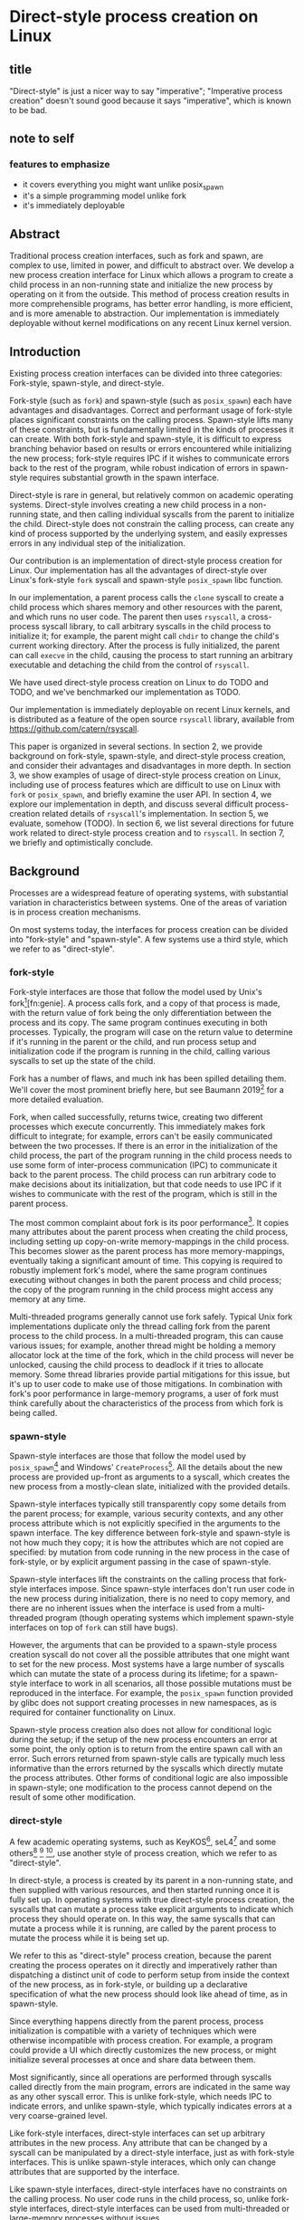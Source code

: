 * Direct-style process creation on Linux
** title
"Direct-style" is just a nicer way to say "imperative";
"Imperative process creation" doesn't sound good because it says "imperative", which is known to be bad.
** note to self
*** features to emphasize
- it covers everything you might want unlike posix_spawn
- it's a simple programming model unlike fork
- it's immediately deployable
** Abstract
Traditional process creation interfaces,
such as fork and spawn,
are complex to use, limited in power, and difficult to abstract over.
We develop a new process creation interface for Linux
which allows a program to create a child process in an non-running state
and initialize the new process by operating on it from the outside.
This method of process creation results in more comprehensible programs, 
has better error handling,
is more efficient,
and is more amenable to abstraction.
Our implementation is immediately deployable without kernel modifications on any recent Linux kernel version.
** Introduction
Existing process creation interfaces can be divided into three categories:
Fork-style, spawn-style, and direct-style.

Fork-style (such as =fork=) and spawn-style (such as =posix_spawn=) each have advantages and disadvantages.
Correct and performant usage of fork-style places significant constraints on the calling process.
Spawn-style lifts many of these constraints,
but is fundamentally limited in the kinds of processes it can create.
With both fork-style and spawn-style,
it is difficult to express
branching behavior based on results or errors encountered while initializing the new process;
fork-style requires IPC if it wishes to communicate errors back to the rest of the program,
while robust indication of errors in spawn-style requires substantial growth in the spawn interface.

Direct-style is rare in general, but relatively common on academic operating systems.
Direct-style involves creating a new child process in a non-running state,
and then calling individual syscalls from the parent to initialize the child.
Direct-style does not constrain the calling process,
can create any kind of process supported by the underlying system,
and easily expresses errors in any individual step of the initialization.

Our contribution is an implementation of direct-style process creation for Linux.
Our implementation has all the advantages of direct-style
over Linux's fork-style =fork= syscall and spawn-style =posix_spawn= libc function.

In our implementation, a parent process calls the =clone= syscall
to create a child process which shares memory and other resources with the parent,
and which runs no user code.
The parent then uses =rsyscall=, a cross-process syscall library,
to call arbitrary syscalls in the child process to initialize it;
for example, the parent might call =chdir= to change the child's current working directory.
After the process is fully initialized,
the parent can call =execve= in the child,
causing the process to start running an arbitrary executable
and detaching the child from the control of =rsyscall=.

We have used direct-style process creation on Linux to do TODO and TODO,
and we've benchmarked our implementation as TODO.

Our implementation is immediately deployable on recent Linux kernels,
and is distributed as a feature of the open source =rsyscall= library,
available from https://github.com/catern/rsyscall.

This paper is organized in several sections.
In section 2, we provide background on fork-style, spawn-style, and direct-style process creation,
and consider their advantages and disadvantages in more depth.
In section 3, we show examples of usage of direct-style process creation on Linux,
including use of process features which are difficult to use on Linux with =fork= or =posix_spawn=,
and briefly examine the user API.
In section 4, we explore our implementation in depth,
and discuss several difficult process-creation related details of =rsyscall='s implementation.
In section 5, we evaluate, somehow (TODO).
In section 6, we list several directions for future work related to direct-style process creation and to =rsyscall=.
In section 7, we briefly and optimistically conclude.
** Background
Processes are a widespread feature of operating systems,
with substantial variation in characteristics between systems.
One of the areas of variation is in process creation mechanisms.

On most systems today,
the interfaces for process creation
can be divided into "fork-style" and "spawn-style".
A few systems use a third style, which we refer to as "direct-style".
*** fork-style
Fork-style interfaces are those that follow the model used by Unix's fork[fn:fork][fn:genie].
A process calls fork, and a copy of that process is made,
with the return value of fork being the only differentiation between the process and its copy.
The same program continues executing in both processes.
Typically, the program will case on the return value to determine if it's running in the parent or the child,
and run process setup and initialization code if the program is running in the child,
calling various syscalls to set up the state of the child.

Fork has a number of flaws,
and much ink has been spilled detailing them.
We'll cover the most prominent briefly here,
but see Baumann 2019[fn:forkroad] for a more detailed evaluation.

Fork, when called successfully, returns twice,
creating two different processes which execute concurrently.
This immediately makes fork difficult to integrate;
for example, errors can't be easily communicated between the two processes.
If there is an error in the initialization of the child process,
the part of the program running in the child process
needs to use some form of inter-process communication (IPC) to communicate it back to the parent process.
The child process can run arbitrary code to make decisions about its initialization,
but that code needs to use IPC if it wishes to communicate with the rest of the program,
which is still in the parent process.

The most common complaint about fork is its poor performance[fn:forkroad].
It copies many attributes about the parent process when creating the child process,
including setting up copy-on-write memory-mappings in the child process.
This becomes slower as the parent process has more memory-mappings,
eventually taking a significant amount of time.
This copying is required to robustly implement fork's model,
where the same program continues executing without changes in both the parent process and child process;
the copy of the program running in the child process might access any memory at any time.

Multi-threaded programs generally cannot use fork safely.
Typical Unix fork implementations duplicate only the thread calling fork from the parent process to the child process.
In a multi-threaded program, this can cause various issues;
for example, another thread might be holding a memory allocator lock at the time of the fork,
which in the child process will never be unlocked,
causing the child process to deadlock if it tries to allocate memory.
Some thread libraries provide partial mitigations for this issue,
but it's up to user code to make use of those mitigations.
In combination with fork's poor performance in large-memory programs,
a user of fork must think carefully
about the characteristics of the process from which fork is being called.
*** spawn-style
Spawn-style interfaces are those that follow the model used by =posix_spawn=[fn:posix_spawn]
and Windows' =CreateProcess=[fn:create_process].
All the details about the new process are provided up-front as arguments to a syscall,
which creates the new process from a mostly-clean slate, initialized with the provided details.

Spawn-style interfaces typically still transparently copy some details from the parent process;
for example, various security contexts,
and any other process attribute which is not explicitly specified in the arguments to the spawn interface.
The key difference between fork-style and spawn-style is not how much they copy;
it is how the attributes which are not copied are specified:
by mutation from code running in the new process in the case of fork-style,
or by explicit argument passing in the case of spawn-style.

Spawn-style interfaces lift the constraints on the calling process that fork-style interfaces impose.
Since spawn-style interfaces don't run user code in the new process during initialization,
there is no need to copy memory,
and there are no inherent issues when the interface is used from a multi-threaded program
(though operating systems which implement spawn-style interfaces on top of =fork= can still have bugs).

However, the arguments that can be provided to a spawn-style process creation syscall
do not cover all the possible attributes that one might want to set for the new process.
Most systems have a large number of syscalls which can mutate the state of a process during its lifetime;
for a spawn-style interface to work in all scenarios,
all those possible mutations must be reproduced in the interface.
For example, the =posix_spawn= function provided by glibc does not support creating processes in new namespaces,
as is required for container functionality on Linux.

Spawn-style process creation also does not allow for conditional logic during the setup;
if the setup of the new process encounters an error at some point,
the only option is to return from the entire spawn call with an error.
Such errors returned from spawn-style calls
are typically much less informative
than the errors returned by the syscalls which directly mutate the process attributes.
Other forms of conditional logic are also impossible in spawn-style;
one modification to the process cannot depend on the result of some other modification.
*** direct-style
A few academic operating systems, such as KeyKOS[fn:keykos], seL4[fn:sel4]
and some others[fn:exokernel] [fn:fuschia] [fn:singularity],
use another style of process creation, which we refer to as "direct-style".

In direct-style, a process is created by its parent in a non-running state,
and then supplied with various resources,
and then started running once it is fully set up.
In operating systems with true direct-style process creation,
the syscalls that can mutate a process
take explicit arguments to indicate which process they should operate on.
In this way, the same syscalls that can mutate a process while it is running,
are called by the parent process to mutate the process while it is being set up.

We refer to this as "direct-style" process creation,
because the parent creating the process operates on it directly and imperatively
rather than dispatching a distinct unit of code to perform setup from inside the context of the new process,
as in fork-style,
or building up a declarative specification of what the new process should look like ahead of time,
as in spawn-style.

Since everything happens directly from the parent process,
process initialization is compatible with a variety of techniques
which were otherwise incompatible with process creation.
For example, a program could provide a UI which directly customizes the new process,
or might initialize several processes at once and share data between them.

Most significantly,
since all operations are performed through syscalls called directly from the main program,
errors are indicated in the same way as any other syscall error.
This is unlike fork-style, which needs IPC to indicate errors,
and unlike spawn-style, which typically indicates errors at a very coarse-grained level.

Like fork-style interfaces,
direct-style interfaces can set up arbitrary attributes in the new process.
Any attribute that can be changed by a syscall
can be manipulated by a direct-style interface,
just as with fork-style interfaces.
This is unlike spawn-style interaces,
which only can change attributes that are supported by the interface.

Like spawn-style interfaces,
direct-style interfaces have no constraints on the calling process.
No user code runs in the child process,
so, unlike fork-style interfaces,
direct-style interfaces can be used from multi-threaded or large-memory processes without issues.

Direct-style can be more complex to use;
it is most typically used in capability-oriented operating systems,
where a great deal of resources and information must be provided explicitly to initialize the new process.
In a truly capability-oriented operating system,
nothing is copied implicitly to the new process;
everything must be explicitly specified.
This can appear more complex
when compared to process creation on Unix systems or Windows.

However, we believe that a natural port of direct-style process creation to Linux
provides an interface that is just as simple to use as fork-style or spawn-style on Linux,
without their disadvantages.
Such an interface, like fork-style and spawn-style,
would implicitly copy some attributes to the new process,
rather than being capability-oriented and requiring all attributes to be specified explicitly.
This is the kind of direct-style interface that we contribute in this paper.
** Background on the use of processes
Why is it important to have a high-quality interface for creating processes?
Processes are already widely used;
most software is distributed as an executable which runs in a dedicated process.
This basic usage of processes can be performed with even a complex and inefficient process creation interface.
But processes have many uses beyond this simple and widespread one;
here we examine some more sophisticated applications of processes,
which benefit from a better process creation interface.
*** file descriptor inheritance allows abstracting over resources
In Unix, the mechanism of file descriptor inheritance
allows a process to be provided a resource by its creator,
while abstracting over the precise identity of that resource.[fn:ucspi]
For example, a process can be provided a file descriptor,
which can correspond to any file in a filesystem,
without the process being aware of what specific file it is accessing.
This is further enhanced by Unix's "everything is a file" design;
the passed file descriptor could also be a pipe, a network connection, or some other resource,
without the process knowing.
As another example,
a process can be provided a socket file descriptor on which it can call =accept= to receive connections,
without being aware of whether those connections come from the internet or from a local Unix socket.[fn:ucspi]
This abstraction mechanism is the basic principle of pipelines and redirection in the Unix shell,
but it is rarely used outside of the shell.
**** note to self
     need more cites for this, it's a common concept.
     maybe I should talk about socket activation? lazily starting processes? inetd? those are kind of different.
*** namespace modification allows customization without explicit support
In many systems,
it's possible to modify a process's view of nominally "global" resources.
In Unix-derived systems, this ability is most influentially provided in Plan 9[fn:plan9],
which allows each process to customize its view of the filesystem with private mounts and union directories[fn:plan9ns].
In Linux, these concepts were implemented as per-process namespaces[fn:linuxns].
Fundamentally,
this allows customizing a process's environment and therefore a program's behavior,
without having to write explicit support code for customization.
For example, Plan 9, unlike most other Unix-derived systems,
did not have a =PATH= environment variable which was searched by code in the process to find executables;
instead, each process was executed with a =/bin= directory at the root of the filesystem,
which was a union of many other directories,
and simply executed =/bin/foo= to run the program named =foo=.
In this way the set of executables provided to a process could be customized,
without any code to parse and handle =PATH= or any other executable-lookup-specific customization code.
*** privilege separation allows sandboxing
The basic isolation powers of processes are used to simplify application development:
it is beneficial to have a private virtual memory space when developing a stand-alone program.
But most systems have additional mechanisms of isolation between processes,
such as different privilege levels and access to global resources,
which can be used to provide a form of sandboxing.
For example, components which may exposed to hostile network requests
can be run in a separate process, at a lower privilege level than the main program;
in this way, even if an attacker gains control over that component,
the attacker will only have access to the lower level of privileges of that component,
rather than the full privileges of the main program.
**** note to self
     I can just cite some random paper about privilege separation in Unix, there must be tons
*** robust privilege separation and resource privion allows capability-based-security
As a further development of process-based sandboxing,
the privileges of a process can be explicitly enumerated
in a capability-based security model.[fn:capsicum]
By using previously-mentioned resource passing mechanisms,
such as file descriptor inheritance or namespace manipulation,
and by disabling the process's access to global resources such as the shared filesystem,
we can enforce that all resources used by the process are passed at creation time.
*** non-shared-memory concurrency allows exploiting parallelism in a simple way
Processes run concurrently,
which allows exploiting parallelism in the hardware.
Since processes don't share memory,
they can provide a less complex parallel programming environment
than shared-memory thread-based approaches.
The most popular parallel programming environment in existence today is the Unix shell,
which obtains its parallelism by running multiple processes connected via pipes.
The Unix shell has a relatively constrained form of parallel processing,
but it's also possible to create more complex webs of parallel processes,
where, for example, one process might take multiple inputs over multiple pipes,
or produce multiple outputs.
**** note to self
     Cite a paper about non-shared-memory concurrency? Must be tons of those

     Cite something about networks of processes - there's that one shell that did that.
     distribution.. shell.. thing, it was called...
*** conclusion
These techniques, and more, are available through the process interface.
Most software would benefit from abstraction over resources, sandboxing, and parallelism.
Yet these features of processes are used only rarely.
There are multiple reasons for this,
but one of the primary reasons is the complexity of current process creation interfaces.

Many of these techniques are used today by specialized software and services.
Often, such software only allows use of one of these techniques;
for example, the Unix shell allows piping together process, but not namespacing them;
container systems allow sandboxing processes, but not piping them together.
By delegating these features to specific separate services,
we lose the ability to use them in combination.

By improving the process creation interface,
we can make it possible both for programs to directly manipulate processes to use these techniques,
and to use and share composable libraries which use these techniques.
We believe this potential justifies the investment of substantial effort
into improving the process creation interface.
*** note to self
    Should make sure that the examples cover most of the process-features in this section;
    maybe explicitly?
** Overview and examples
In most operating system APIs, including the ones available on Linux,
when a program makes a syscall, it implicitly operates on the current process.
We need an API where we instead explicitly specify in which process we want to make a syscall,
so that we can initialize a child process from a program running in the parent process.

\texttt{rsyscall} provides this cross-process API.
rsyscall is a 

In this section, we show several example of direct-style process creation using the rsyscall API.

This API is naturally language-specific.
In C, the process would be an additional argument to existing functions.
In object oriented languages, the process is naturally an object,
on which syscalls are methods.


To perform direct-style process creation on Linux,
we need to be able to write a program which calls system calls in another process,
interleaved with system calls in its own process.
The standard C library API for system calls on Linux is not expressive enough for this;
system calls implicitly operate on the current process.
We need a new programming interface,
giving us access to the same system calls,
but allowing us to specify which process we are operating on.

To 

A program that wants to use direct-style process creation
needs to be able to express
calling a system call on another process.
The standard C library API for system calls on Linux is not expressive enough for this;
they implicitly operate on the current process.
A new API must be created 

The natural API for an imperative language using direct-style process creation is
The API we've chosen for typical imperative languages is an object-oriented interface.

A more natural interface 

The classic interface for system calls treats them as global functions which can be called from any context,
and which always 

The classic interface for system calls treats them as global


A program using direct-style process creation on Linux
creates a child process using the existing Linux =clone= syscall,
then calls various system calls on this child process to mutate it.
This usage of systemm 


To implement direct-style process creation on Linux,
we need to be able to call syscalls which operate on a child process,
from a program which does not run in the child process.
Given a system for such cross-process syscalls,
we can create a child process using the existing Linux =clone= syscall.
and then mutate it through various syscalls,
until it reaches the desired state,
at which point we can call =execve= on the child process to start it running.
After that, the child process functions like any other child process,
and can be monitored using normal Linux child monitoring syscalls,
such as =waitid=.

The API for such cross-process syscalls depends on the language;
in an object-oriented language,
a syscall naturally takes the form of a method on an object containing a handle for a process.
When a process is created,
an object is returned,
upon which exist methods for all Linux syscalls,
and which perform those syscalls such that they manipulate the specific process wrapped by this object.
A program written in an object-oriented language
creating processes in direct-style
is then a normal imperative program creating and mutating objects.

We'll give all our examples of direct-style process creation in object-oriented Python;
Python-specific asynchronous execution syntax (=await=) has been removed for clarity,
but the examples are otherwise real working code.
*** Terminology: A thread is a process controlled by a single program
From the perspective of our programs,
there are multiple processes which are under its control.
"A process which is under my control" is a mouthful;
we use the term "thread" to refer to all such controlled processes,
including the main "thread" on which the program is running.
On Linux, the shared-memory "threads" provided by libraries such as pthreads
are implemented as processes,
and their lifetime and execution is completely controlled by a single program;
the same is true of our controlled-process "threads".
The most significant difference is that our "threads" do not run their own code concurrently with the main program;
nevertheless our "threads" do provide the opportunity for parallel execution of system calls,
and so the terminology provides useful intuition.
We will therefore use the term "thread" to refer to these controlled processes throughout the rest of the paper.
**** note to self
     Probably should be more uniform about using the term "thread" everywhere?
     I've thought about it a lot but can't think of a better term than thread,
     even with the downsides.
*** basic example
In \listing{basic}, we simply create a new process under our control (a thread)
and immediately exec a binary with it.
As exceptions are used for error-handling in the Python API,
there is no need for error-checking code.

#+BEGIN_SRC python
# Use the clone syscall in the local thread to create a new thread;
# we use a wrapper that supplies defaults for all arguments.
child = local.thread.clone()
# Call execve to run a different executable in the child thread;
# We pass the executable path as the first argument in the argument list, as is traditional.
# We use a wrapper that defaults envp to an unchanged environment, so we don't pass envp.
child.execve(hello_path, [hello_path])
#+END_SRC
**** note to self: concepts introduced in this example
local.thread
clone
execve
*** passing down fds
In \listing{fds}, we create a new thread,
then create a listening socket bound to a random port in that thread,
then call exec, 
passing down the socket by disabling cloexec and passing its file descriptor number as an argument to the new program.

File descriptors, here, are object oriented and have relevant syscalls as methods.
They make syscalls in the process they are created in by default;
we can create more objects referring to the same file descriptor from different processes
if we want to make the syscalls from another process.

#+BEGIN_SRC python
child = local.thread.clone()
sock = child.socket(AF.INET, SOCK.DGRAM)
# bind the socket to a sockaddr_in;
# the sockaddr is allocated in memory with child.ptr and is garbage collected
sock.bind(child.ptr(SockaddrIn(0, 0)))
sock.listen(10)
sock.disable_cloexec()
child.execve(executable_path, [executable_path, "--listening-socket", str(int(sock))])
#+END_SRC
**** note to self: concepts introduced in this example
disable_cloexec
socket creation
using int on sock
.ptr
*** piping
In \listing{pipe},
we do the same as the Unix shell pipeline "yes | head -n 15".
We create a pipe,
then create two threads,
connect them with a pipe,
and exec a different program in each thread.

After a process is created with clone,
it may have inherited file descriptors;
here we inherit the pipe.
We make this inheritance explicit with =inherit_fd=,
a helper method on our thread object,
which takes a file descriptor from a different thread
and performs a runtime check that the file descriptor actually was inherited.
If so, it returns a new handle to the file descriptor which performs syscalls from the new thread.

Then we simply =dup2= as normal to replace child1's stdout with the write end of the pipe;
=dup2= disables CLOEXEC by default on the target.

#+BEGIN_SRC python
# create the pipe
pipe = local.thread.pipe()
child1 = local.thread.clone()
# inherit the write-end of the pipe to child1, and replace child1.stdout with it
child1.inherit_fd(pipe.write).dup2(child1.stdout)
child1_proc = child1.execve(yes_path, [yes_path])
child2 = local.thread.clone()
# inherit the read-end of the pipe to child2, and replace child2.stdin with it
child2.inherit_fd(pipe.read).dup2(child2.stdin)
child2_proc = child2.execve(head_path, [head_path, "-n", "15"])
#+END_SRC
**** note to self: concepts introduced in this example
dup2
pipe
*** mount namespace
In \listing{mount},
we make a new mount namespace and rearrange the filesystem tree for the child process.
We bind-mount /proc at /proc inside the chroot directory,
chroot into the directory,
and exec an executable which will run inside the chroot.

#+BEGIN_SRC python
child = local.thread.clone(CLONE.NEWUSER|CLONE.NEWNS)
child.mkdir(rootdir/"proc")
child.mount(Path("/proc"), rootdir/"proc", "", MS.BIND, "")
child.chroot(rootdir)
child.execve(executable_path, [executable_path])
#+END_SRC
**** note to self: concepts introduced in this example
namespaces
path slash syntax sugar
*** nested clone and network namespace
In \listing{nested},
we make a process (=ns_thread=) in a new network namespace.
Then, we create two more child processes of =ns_thread=,
which are also in the new network namespace.
This nested creation of child processes is fully supported,
like all other syscalls,
and allows us to set up complex graphs of processes and namespaces.

We bind to a privileged port on localhost inside the namespace,
and create one child to listen on that socket,
and another child to connect to it.

#+BEGIN_SRC python
ns_thread = local.thread.clone(CLONE.NEWNET|CLONE.NEWUSER)

listening_child = ns_thread.clone()
sock = listening_child.socket(AF.INET, SOCK.DGRAM)
sockaddr = SockaddrIn(22, "127.0.0.1")
sock.bind(listening_child.ptr(sockaddr))
sock.listen(10)
sock.disable_cloexec()
child.execve(server_path, [server_path, "--listening-socket", str(int(sock))])

connecting_child = ns_thread.clone()
child.execve(client_path, [client_path, "--connect-address", str(sockaddr.address) + ":" + str(sockaddr.port)])
#+END_SRC
**** note to self: concepts introduced in this example
network namespace
nested clone
*** miredo
In \listing{miredo},
we show non-trivial code for launching a real application:
the Miredo IPv6 tunneling software.
We use a few helper functions in this listing to keep the attention focused on the interesting parts.

Miredo is separated into two components, a privileged process which sets up network interfaces,
and an unprivileged process which talks to the network.
With minimal modifications to Miredo,
we launch Miredo entirely unprivileged inside a user namespace and network namespace,
with all resources created outside and explicitly passed in.

#+BEGIN_SRC python
### create socket outside network namespace that Miredo will use for internet access
inet_sock = local.thread.socket(AF.INET, SOCK.DGRAM)
inet_sock.bind(local.thread.ptr(SockaddrIn(0, 0)))
# set some miscellaneous additional sockopts that Miredo wants
set_miredo_sockopts(local.thread, inet_sock)
### create main network namespace thread
ns_thread = local.thread.clone(CLONE.NEWNET|CLONE.NEWUSER)
### create in-network-namespace raw INET6 socket which Miredo will use to relay pings
icmp6_fd = ns_thread.socket(AF.INET6, SOCK.RAW, IPPROTO.ICMPV6)
### create in-network-namespace socket which Miredo will use for unassociated Ifreq ioctls
reqsock = ns_thread.socket(AF.INET, SOCK.STREAM)
### create and set up the TUN interface
tun_fd, tun_index = make_tun(ns_thread, "miredo", reqsock)
### create socketpair which Miredo will use to communicate between privileged process and Teredo client
privproc_pair = ns_thread.socketpair(AF.UNIX, SOCK.STREAM)
### start up privileged process which manipulates the network setup in the namespace
privproc_thread = ns_thread.clone()
# preserve NET_ADMIN capability over exec so that privproc can manipulate the TUN interface
# helper function used because manipulating Linux ambient capabilities is fairly verbose
add_to_ambient_caps(privproc_thread, {CAP.NET_ADMIN})
# privproc expects to communicate with the main client over stdin and stdout
privproc_side = privproc_thread.inherit_fd(privproc_pair.first)
privproc_side.dup2(privproc_thread.stdin)
privproc_side.dup2(privproc_thread.stdout)
privproc_child = privproc_thread.execve(miredo_privproc_executable_path, [
    miredo_privproc_executable_path, str(tun_index)
])
### start up Miredo client process which communicates over the internet to implement the tunnel
# the client process doesn't need to be in the same network namespace, since it is passed all
# the resources it needs as fds at startup.
client_thread = ns_thread.clone(CLONE.NEWUSER|CLONE.NEWNET|CLONE.NEWNS|CLONE.NEWPID)
# lightly sandbox by unmounting everything except for the executable and its deps (known via package manager)
unmount_everything_except(client_thread, miredo_exec.run_client.executable_path)
# a helper function for preparing the fds that are passed as command line arguments
async def pass_fd(fd: FileDescriptor) -> str:
    client_thread.inherit_fd(fd).disable_cloexec()
    return str(int(fd))
client_child = client_thread.execve(miredo_client_executable_path, [
    miredo_client_executable_path,
    pass_fd(inet_sock), pass_fd(tun_fd), pass_fd(reqsock),
    pass_fd(icmp6_fd), pass_fd(privproc_pair.second),
    "teredo.remlab.net", "teredo.remlab.net"
])
#+END_SRC

**** note to self: concepts introduced in this example
socketpair
several helper functions
**** note to self
maybe I should remove some of the unnecessary networking stuff?
maybe show the corresponding fork-based code?
except doing something with fork with the same error handling requires a bunch of crazy IPC
** implementation
*** basics about rsyscall
Our main need for implementing direct-style process creation
is a robust system for cross-process syscalls.
We provided this in the rsyscall project.
rsyscall is a toolkit for cross-process syscalls on Linux,
with several language-specific library implementations.

In this section, we'll give a brief overview of rsyscall,
and focus on implementation issues specific to process creation.

rsyscall can be conceptually divided in two parts:
the basic cross-process syscall primitive,
and a language-specific library built on top
to handle the complexities of manipulating resources across multiple processes.
The Python language-specific library has already been demonstrated above.
Such libraries only need to be able to call syscalls and explicitly specify a process in some way;
they are, for the most part, agnostic to how the cross-process syscall is implemented.

Using the Python library as an example,
it provides Python wrappers for Linux system calls and structs
which are type-safe using Python 3 type annotations and runtime checks
while still providing low-abstraction access to a large subset of native Linux functionality.
It also provides garbage collection for remote file descriptors, memory and other resources.
Such features are independent of the precise implementation of the cross-process syscall primitive.

On Linux x86_64, a syscall is specified by a syscall number plus six register-sized arguments;
a syscall returns one register-sized value.
rsyscall's default implementation of cross-process syscalls sends those seven integers over a pipe,
and waits for a response on another pipe.
Processes are created running an infinite loop which, at each iteration,
reads a syscall request off the pipe,
performs that syscall,
and writes the return value back over the return pipe.
In this way, a cross-process syscall works much like a very primitive remote procedure call.

Many syscalls either take or return pointers to memory,
and require the caller to read or write that memory to provide arguments or receive results.
Therefore, an rsyscall library needs a way to access memory in the target process.
We implement this through another set of pipes,
by explicitly copying memory into and out of those pipes using the =read= and =write= system calls.
When we wish to read =N= bytes of memory at address =A= in the target process,
we first perform a =write(memory_pipe, A, N)= in the target process,
and then read that data off the other end of the pipe in the parent process.
When we wish to write =N= bytes of data at address =A= in the target process,
we first write that data to the pipe in the parent process,
then perform a =read(memory_pipe, A, N)= in the target process to copy that data from the pipe into memory.

ptrace provides an alternative means to perform arbitrary actions on other processes.
However, among other issues, it has the unavoidable substantial disadvantage of not permitting multiple ptracers.
A ptrace-based implementation would prevent using strace or gdb on rsyscall-controlled processes,
which is an unacceptable limitation for a general-purpose utility.

The =process_vm_readv= and =process_vm_writev= system calls
allow the caller to read and write memory from the virtual address space of other processes.
However, they require that the caller have specific credentials relative to the process being accessed,
which may not always be the case.
Additionally, these system calls are disabled if ptrace is disabled system-wide,
which is a niche but possible system configuration.
To ensure that rsyscall can be used for arbitrary purposes and on arbitrary systems, we avoided these calls.
*** clone
Now that we've established the basic operations which rsyscall provides,
let's consider the specific issues related to process creation and initialization.

There are three Linux system calls which create processes:
=fork=, =vfork= and =clone=.
=clone= provides a superset of the functionality of the other two,
so we focused our attention on =clone=.

=clone= (along with =fork=) creates a new process
which immediately starts executing at the next instruction after the syscall instruction,
in parallel with the parent process,
with its registers in generally the same state as the parent process.[fn:glibc]
In the style of Plan 9's =fork= syscall[fn:rfork], which inspired =clone=,
=clone= takes a mask of flags which determines whether several attributes of the new process
are either shared with, or copied from, the parent process.

=clone= only lets us change the stack register for the new process.
We would like to be able to set arbitrary registers for the new process,
so that we can control where it begins executing and the stack it executes on.
Fortunately, changing the stack is sufficient.

We ensure that the next instruction executed after any syscall
is (in x86 terms) a =RET=;
this is always the case, so we have no need to special case the execution of =clone=.
Since we control the stack of the new process,
the =RET= will jump to a code address that we control.
We can then supply additional arguments to this code
by putting them on the stack.

We typically cause the new process to jump to a trampoline provided by the rsyscall library
which sets all registers to values found on the stack
and then jumps to another address.[fn:rop]
With this trampoline,
we can provide a helper Python function that,
when given a function pointer following C calling conventions, and some arguments,
will prepare a stack for a call to clone such that the new process will call that function with those arguments.

With our new ability to call arbitrary C-compatible functions,
we can now call =clone= so that it launches a process running our infinite syscall loop,
which is implented in C and, as described in the previous section,
uses two pipes passed as arguments to receive syscall requests and respond with syscall results.

# TODO is this section necessary?
The addresses of these functions and trampolines are discovered through a linking procedure.
When the process being created is in the same address space as the main process which is running user code,
the location of the rsyscall library in memory, and the addresses of code within it,
are known through normal language-specific linking mechanisms.
However, when a process is created with a different address space,
such as when we establish a connection to a process after it's been started,
we need to perform linking to learn the addresses of functions.
This linking procedure is performed while bootstrapping the connection,
and involves the target process sending a table of important addresses to the connecting process.

After using =clone= to create a new process running our syscall loop,
most system calls can be called as normal.
The new process can be modified freely through chdir, dup2, and other system calls.
Out of system calls related to process creation,
only =execve= and =unshare= need substantial further attention.
*** execve
Eventually, most programs will want to call =execve= in the processes they create.
=execve= is unusual and requires careful design,
because when it is successful, it does not return.
Therefore we need a way to determine if =execve= is successful;
naively waiting for a response to the syscall request will leave us waiting forever.

One traditional means to detect a successful =execve= is to create a pipe before forking,
ensure both ends are marked =O_CLOEXEC=,
perform the fork,
call =execve= in the child,
close the write end of the pipe,
and wait for EOF on the read end.
If the child process has neither successfully called =execve=, nor exited for some other reason,
then the write end of the pipe will still be open in the child process's fd table,
and the read end of the pipe will not return EOF.
But once the child process calls =execve= successfully,
=O_CLOEXEC= will cause the write end of the pipe to be closed,
and the read end of the pipe will return EOF.

This trick works well with =fork=;
but it's not general enough to work with =clone=.
Child processes can be created with the =CLONE_FILES= flag passed to =clone=,
which causes the parent process and child process to share a single fd table.
This means that when the parent process closes the write end of the pipe,
it will also be closed in the child process,
and the read end of the pipe will immediately return EOF,
regardless of whether the child has called =execve= or exited.

Fortunately, there is an alternative solution, which does work with =CLONE_FILES=.
The =ctid= argument to =clone= specifies a memory address which,
when the =CLONE_CHILD_CLEARTID= flag is set,
the kernel sets to zero when the child exits or execs,
and then, crucially, performs a futex wakeup on.
More specifically,
the kernel clears and does a futex wakeup on =ctid= when the child process leaves its current address space;
this precisely coincides with exiting or execing,
since those are the only way to change address space in Linux as of this writing.

A futex is a Linux-specific feature,
which is generally used for the implementation of userspace shared-memory synchronization constructs,
such as mutexes and condition variables.
The relevant detail for us here is that we can wait on an address
until a futex wakeup is performed on that address;
that means we can wait on =ctid= until the futex wakeup is performed,
and in this way get notified of the child process calling =execve=.

Unfortunately, futexes in current Linux integrate poorly:
There is no way for a single process to wait for more than one futex at a time,
and no way to monitor a futex with file-descriptor-monitoring syscalls such as =poll=.
The best we can do is create a dedicated child process for each futex we want to wait on,
and have this child process exit when the futex has a wakeup.
Monitoring child processes can be straightforwardly integrated into an event loop.

While slightly complex to implement, this solution works well.
We provide =ctid= whenever we call =clone=,
and set up a process to wait on that futex.
Then, when we call =execve=,
we wait for either the =execve= to return an error or the futex process to exit,
whichever comes first.
If the futex process exits,
and the child process doesn't itself exit,
we know that the child has successfully called =execve=.

If the futex process and child process both exit,
it's ambiguous whether the child process successfully called =execve=;
this ambiguity is unfortunate, but it is also present in the pipe-based approach.
This is, we believe, the best solution currently available.

We would prefer for Linux to natively provide functionality to wait for a child's =execve=.
Some other Unix-like systems provide this;
kqueue, on FreeBSD, allows waiting for exec in arbitrary processes through kqueue's =EVFILT_PROC=.
One approach for Linux would be to add a new =clone= flag to opt-in to receiving =WEXECED= events through =waitid=;
note that a =waitid= flag alone is not sufficient,
since it's necessary to receive =SIGCHLD= signals for the =WEXECED= event if waiting for it from an event loop.
Alternatively, some way to wait for futex wakeups through a file descriptor could be added,
so we can use file-descriptor-monitoring syscalls to wait for the =ctid= futex;
such a feature used to exist in the form of =FUTEX_FD=,
but was removed from Linux long ago due to race conditions in its design.
*** managing file descriptor tables
As mentioned in the previous section,
the =CLONE_FILES= flag can be passed to =clone=.
When this flag is passed,
the file descriptor table is shared between the parent process and child process.
The same file descriptors are open in both processes at the same numbers,
and if new file descriptors are opened in either process,
they are also visible in the other process.
This is simple to model,
and convenient for many purposes;
for example, the child process might be in a different network namespace from the parent,
and the shared file descriptor table would allow the child to bind a socket
and the parent to use it.

If =CLONE_FILES= is not passed to =clone=,
then =clone= has the same behavior as =fork=:
The new process has a new file descriptor table,
containing copies of all the file descriptors existing in the parent at the time of the system call.
This same behavior can also be triggered after process creation by calling =unshare(CLONE_FILES)= or =execve=;
if =unshare(CLONE_FILES)= or =execve= (ignoring =CLOEXEC=, which we'll discuss later),
are called in a process currently sharing its file descriptor table with another process,
then after the call that process will have a new, private file descriptor table,
again with a copy of all the file descriptors existing at the time of the system call.

After a system call has copied all the file descriptors in the old table into the new table,
we need to decide which file descriptors we want to keep open in the new table,
and which file descriptors should be closed.
Keeping some file descriptors from the old table in the new table
is referred to as "file descriptor inheritance".
**** inheriting file descriptors
The rule about which file descriptors stay open is simple:
We want to keep a file descriptor open in the new table
if there is a process using that file descriptor.
We track which processes are using which file descriptors as part of our file descriptor garbage collection system.
File descriptors are used through garbage-collected handles,
each of which is associated with a process.
If there is an existing handle for a (process, file descriptor number) combination,
this means that the file descriptor with that number in that process's file descriptor table is in use by that process.

This makes inheritance simple in the case of =unshare(CLONE_FILES)=.
Every file descriptor in use by a process
is referenced by a (process, file descriptor number) combination;
these handles are still valid after a call to =unshare(CLONE_FILES)=,
they simply now refer to the new file descriptor in the process's new file descriptor table.
So, these file descriptors will automatically be kept open;
that is, they will be automatically inherited into the new table.
This same mechanism can work across =execve=,
if control over the process is re-established after the =execve=,
and if we carefully manage =CLOEXEC=.

When a process is newly created,
no file descriptor handles yet exist which involve that process.
Once a handle is created with that process and some file descriptor number,
the referenced file descriptor will be inherited into (that is, kept open in) the new file descriptor table.
These handles can be created through the =inherit_fd= function.

At the time of creating a new file descriptor table,
we perform some bookkeeping:
We make a list of all the file descriptors that existed in the old table
at the time of the creation of the new table.
These file descriptors are the ones which were copied into the new table.

The =inherit_fd= function uses this list.
It takes as arguments a new process and a file descriptor handle from another process,
and checks (with the list) that that file descriptor was copied into the new process's file descriptor table
and hasn't since been closed.
If so, it creates a new handle for that (process, file descriptor number) combination.
This causes the file descriptor to stay open in the new file descriptor table,
and it can be used in the new process through the handle.
**** closing file descriptors after inheritance
After file descriptor inheritance is complete,
we must promptly close other file descriptors we don't want to inherit.
Leaving these file descriptors open in the new table is a form of resource leakage.
It can also cause erroneous behavior.
For example, it's a common practice to close the write end of a pipe
and expect an EOF on the read end;
if the write end is copied into the new file descriptor table before being closed,
and the write end is never closed in the new table,
the read end will never get an EOF.

However, we can't simply close all other file descriptors.
The possibility of implicit inheritance of file descriptors is a traditional Unix feature,
which is useful in a wide variety of situations,
in much the same way as implicit inheritance of environment variables;
it can allow a resource to be passed down a process hierarchy without intervening programs being aware.

Here is where =CLOEXEC= becomes relevant:
=CLOEXEC=, in practice,
is a tag, set by userspace, for file descriptors which should not be implicitly inherited.
If =CLOEXEC= is set on a file descriptor,
we should close that file descriptor if we don't explicitly want to inherit it;
if =CLOEXEC= is not set, we should not close the file descriptor,
but instead we should allow it to be implicitly inherited.

This interpretation of =CLOEXEC= is a consequence of =CLOEXEC='s primary purpose:
Managing inheritance of file descriptors over =execve=,
in programs where the caller of =execve=
doesn't know all the file descriptors that may have been opened by the rest of the program;
this describes, in practice, all programs which call =execve=.
When =CLOEXEC= is set on a file descriptor,
it will not be copied into the new file descriptor table created after =execve=.
Thus =CLOEXEC= is a way of saying, before an =execve=,
that this file descriptor will not be used by the new program after an =execve=,
and therefore should not be inherited.
Since, in a general purpose program, =execve= may be called at any time,
libraries must have =CLOEXEC= set correctly at all times.
So we can check =CLOEXEC= at any time to see whether a file descriptor should be inherited or not,
even if the file descriptor is used by a library unrelated to rsyscall.

The implementation of closing non-inherited file descriptors is then simple:
We close all file descriptors which have =CLOEXEC= set
and which aren't referenced by an rsyscall file descriptor handle.
We also clear the list of copied file descriptors which =inherit_fd= uses.
We do this closing operation in userspace;
a syscall to perform this would be a useful addition to Linux.

=CLOEXEC= is set by default on all file descriptors opened by rsyscall,
though it may be unset by a user program.
Many user programs will unset =CLOEXEC= on some file descriptors immediately before calling =execve=
so that the executable they run will inherit those file descriptors.
The new program run by the =execve= will typically immediately set =CLOEXEC= again.

An additional argument to the =execve= syscall
which allows specifying an explicit list of file descriptor numbers to inherit despite the =CLOEXEC= flag being set
would allow programs to avoid this pointless behavior of un-setting and then immediately re-setting =CLOEXEC=.
It would also, more significantly, allow programs to inherit file descriptors across =execve=
while the file descriptor table is shared;
unsetting =CLOEXEC= while the file descriptor table is shared will cause race conditions,
because the other processes sharing the file descriptor table might call =execve= at any time,
and so the file descriptor table must first be unshared before unsetting =CLOEXEC= and calling =execve=.
** TODO evaluation
*** performance ideas
    Can mmap a bunch of stuff in a process and then create some children,
    and show that without having to copy page tables (due to CLONE_VM), it's faster.
    Can make the classic chart of fork vs glibc's posix_spawn vs direct-style.
*** abstraction ideas
    implementing Python's popen/subprocess with rsyscall?
    But that's not fair, theirs is portable, we'll be way simpler for free.

    Rewrite some existing system with rsyscall?
    Write a shell?
** Future work
*** rsyscall other uses
Most avenues of future work focus on rsyscall.
rsyscall was not developed solely for the purpose of this paper,
and it has many uses unrelated to direct-style process creation,
such as asynchronous system calls, exceptionless system calls[fn:flexsc], cross-host operations, among others.
We are actively exploring such applications,
as well as broadening rsyscall's language support.
*** direct kernel support
rsyscall's cross-process syscalls can be performed entirely in userspace,
which has substantial benefits for deployability.
Nevertheless, direct kernel support for creating a stub process and performing syscalls in the context of that process
may provide efficiency benefits, as well as reducing userspace-visible complexity.
*** kernel support
Several other aspects of our implementation would be improved by kernel support.
We discussed these in the implementation section;
in brief, we would most benefit from kernel support for
detecting when a child process finishes =execve=,
closing all =CLOEXEC= file descriptors except for an explicitly specified list,
and explicitly specifying a list of =CLOEXEC= file descriptors to inherit over =excve=.
Implementing these features in the kernel in a generally useful way, and upstreaming them,
is an important direction for our future work.
*** portability? other Unix systems
Other non-Linux systems
could adopt the techniques of this paper
to provide direct-style process creation.
Currently, our focus is on Linux,
but others may wish to explore porting these techniques to other operating systems.
*** large scale open source usage
We have made use of the techniques described in this paper
in proprietary software at Two Sigma.
While this gives us personally greater confidence in these techniques,
it would be better to use them in a publicly available, open source system.
Either porting an existing system to use these techniques,
or using these techniques to create a substantial new system from scratch,
would provide a meaningful demonstration of the viability of these techniques.
*** file descriptor lifetime management                            :noexport:
    # TODO this is hard to explain, probably best to drop this
Keeping file descriptors open if and only if there is a specific process using that file descriptor
is not the only possibility.
Keep in mind that "a process using the file descriptor" is a slight abuse of terminology;
processes don't use file descriptors, programs do, and in our system there is only one program.
To reflect this, we could instead more directly use file descriptors in a process-agnostic way;
this would support the creation of objects
which work transparently across multiple processes which share a file descriptor table.
Such objects would automatically use the relevant process to perform the syscalls for any specific operation.
A process-centric view of file descriptors instead forces each object to be associated with one process.
Nevertheless, we found that the process-centric perspective better matches the existing intuitions of users,
especially those with prior experience in programming with processes.
We hope that future systems for multi-process programming
might explore an object-centric approach for managing resources.
** conclusion
Direct-style process creation is much less known and much less used than fork-style and spawn-style.
We have implemented direct-style process creation for Linux.
Our implementation is immediately deployable on today's Linux systems.
We have discussed various applications of processes,
and demonstrated the use of Linux direct-style process creation
to implement them.
We hope that this work will help encourage more use of the process abstraction,
which, though widespread,
is still not used to its full potential.

* Footnotes

[fn:fork]
https://pdfs.semanticscholar.org/ee8b/ece5d6d3270df9a22211aeaa84919a9251b3.pdf

[fn:forkroad]
https://www.microsoft.com/en-us/research/publication/a-fork-in-the-road/

[fn:posix_spawn]
https://pubs.opengroup.org/onlinepubs/9699919799/functions/posix_spawn.html

[fn:create_process]
https://docs.microsoft.com/en-us/windows/win32/api/processthreadsapi/nf-processthreadsapi-createprocessa

[fn:keykos]
https://www.researchgate.net/publication/221397234_The_KeyKOS_nanokernel_architecture

[fn:sel4]
https://dl.acm.org/doi/10.1145/2893177

[fn:exokernel]
https://www.semanticscholar.org/paper/The-exokernel-operating-system-architecture-Engler/071b014e255ed65b6e933db22882e0532e4cff1c

[fn:fuschia]
https://fuchsia.dev/fuchsia-src/reference/syscalls/process_create

[fn:singularity]
https://www.microsoft.com/en-us/research/publication/deconstructing-process-isolation/

[fn:ucspi]
https://cr.yp.to/proto/ucspi.txt

[fn:plan9]
https://www.semanticscholar.org/paper/Plan-9-from-Bell-Labs-Pike-Presotto/d84747ac8b31be455670c20fe975a2f4dcaf7f7e
paper pdf is wrong, real pdf is
https://www.usenix.org/legacy/publications/compsystems/1995/sum_pike.pdf

[fn:plan9ns]
http://doc.cat-v.org/plan_9/4th_edition/papers/names

[fn:linuxns]
TODO something about namespaces?
maybe cite namespaces(7)?

[fn:capsicum] DEFINITION NOT FOUND.

[fn:glibc]
Note that =glibc= defines a wrapper for the raw kernel syscall;
we are here talking about the kernel syscall.

[fn:rfork]
http://man.cat-v.org/plan_9/2/fork

[fn:rop]
This is also a generally useful utility for hackers performing return-oriented-programming attacks;
but similar functionality exists in any standards-compliant C library,
so there is no increase in attack surface.

[fn:flexsc]
https://www.semanticscholar.org/paper/FlexSC%3A-Flexible-System-Call-Scheduling-with-System-Soares-Stumm/7bdd86e6b294870bd1e1349b3b4bed80f655044e

[fn:fdnumber]
In this paper, we are somewhat loose about using the term "file descriptor"
when we really mean "file descriptor number".
A file descriptor exists in a specific file descriptor table;
when a process switches tables,
it can use the same file descriptor number to refer to the same "open file description",
but the file descriptor establishing the link between the two is different.
File descriptors have only one bit of state which is independent from the "open file description":
The CLOEXEC flag.
